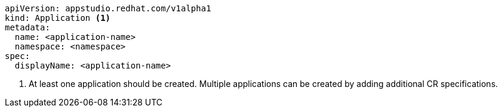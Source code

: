 [source,yaml]
----
apiVersion: appstudio.redhat.com/v1alpha1
kind: Application <.>
metadata:
  name: <application-name>
  namespace: <namespace>
spec:
  displayName: <application-name>
----
<.> At least one application should be created. Multiple applications can be created by adding additional CR specifications.